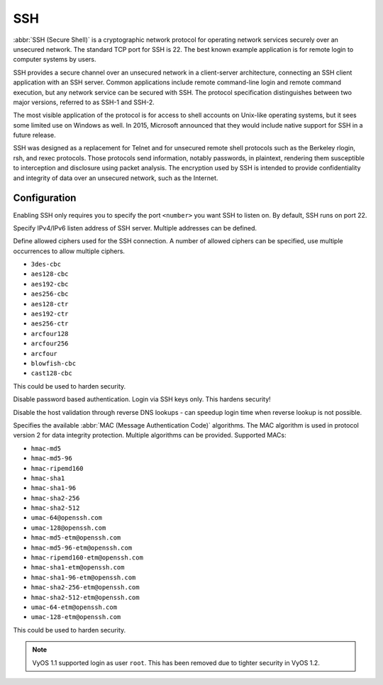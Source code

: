 .. _ssh:

###
SSH
###

:abbr:`SSH (Secure Shell)` is a cryptographic network protocol for operating
network services securely over an unsecured network. The standard TCP port for
SSH is 22. The best known example application is for remote login to computer
systems by users.

SSH provides a secure channel over an unsecured network in a client-server
architecture, connecting an SSH client application with an SSH server. Common
applications include remote command-line login and remote command execution,
but any network service can be secured with SSH. The protocol specification
distinguishes between two major versions, referred to as SSH-1 and SSH-2.

The most visible application of the protocol is for access to shell accounts
on Unix-like operating systems, but it sees some limited use on Windows as
well. In 2015, Microsoft announced that they would include native support for
SSH in a future release.

SSH was designed as a replacement for Telnet and for unsecured remote shell
protocols such as the Berkeley rlogin, rsh, and rexec protocols.
Those protocols send information, notably passwords, in plaintext,
rendering them susceptible to interception and disclosure using packet
analysis. The encryption used by SSH is intended to provide confidentiality
and integrity of data over an unsecured network, such as the Internet.

Configuration
=============

.. cfgcmd:: set service ssh port '<number>'

Enabling SSH only requires you to specify the port ``<number>`` you want SSH to
listen on. By default, SSH runs on port 22.

.. cfgcmd:: set service ssh listen-address '<address>'

Specify IPv4/IPv6 listen address of SSH server. Multiple addresses can be
defined.

.. cfgcmd:: set service ssh ciphers '<cipher>'

Define allowed ciphers used for the SSH connection. A number of allowed ciphers
can be specified, use multiple occurrences to allow multiple ciphers.

* ``3des-cbc``
* ``aes128-cbc``
* ``aes192-cbc``
* ``aes256-cbc``
* ``aes128-ctr``
* ``aes192-ctr``
* ``aes256-ctr``
* ``arcfour128``
* ``arcfour256``
* ``arcfour``
* ``blowfish-cbc``
* ``cast128-cbc``

This could be used to harden security.

.. cfgcmd:: set service ssh disable-password-authentication

Disable password based authentication. Login via SSH keys only. This hardens
security!


.. cfgcmd: set service ssh disable-host-validation

Disable the host validation through reverse DNS lookups - can speedup login
time when reverse lookup is not possible.

.. cfgcmd:: set service ssh macs '<mac>'

Specifies the available :abbr:`MAC (Message Authentication Code)` algorithms.
The MAC algorithm is used in protocol version 2 for data integrity protection.
Multiple algorithms can be provided. Supported MACs:

* ``hmac-md5``
* ``hmac-md5-96``
* ``hmac-ripemd160``
* ``hmac-sha1``
* ``hmac-sha1-96``
* ``hmac-sha2-256``
* ``hmac-sha2-512``
* ``umac-64@openssh.com``
* ``umac-128@openssh.com``
* ``hmac-md5-etm@openssh.com``
* ``hmac-md5-96-etm@openssh.com``
* ``hmac-ripemd160-etm@openssh.com``
* ``hmac-sha1-etm@openssh.com``
* ``hmac-sha1-96-etm@openssh.com``
* ``hmac-sha2-256-etm@openssh.com``
* ``hmac-sha2-512-etm@openssh.com``
* ``umac-64-etm@openssh.com``
* ``umac-128-etm@openssh.com``

This could be used to harden security.

.. note:: VyOS 1.1 supported login as user ``root``. This has been removed due
   to tighter security in VyOS 1.2.

.. seealso:: SSH :ref:`ssh_key_based_authentication`

